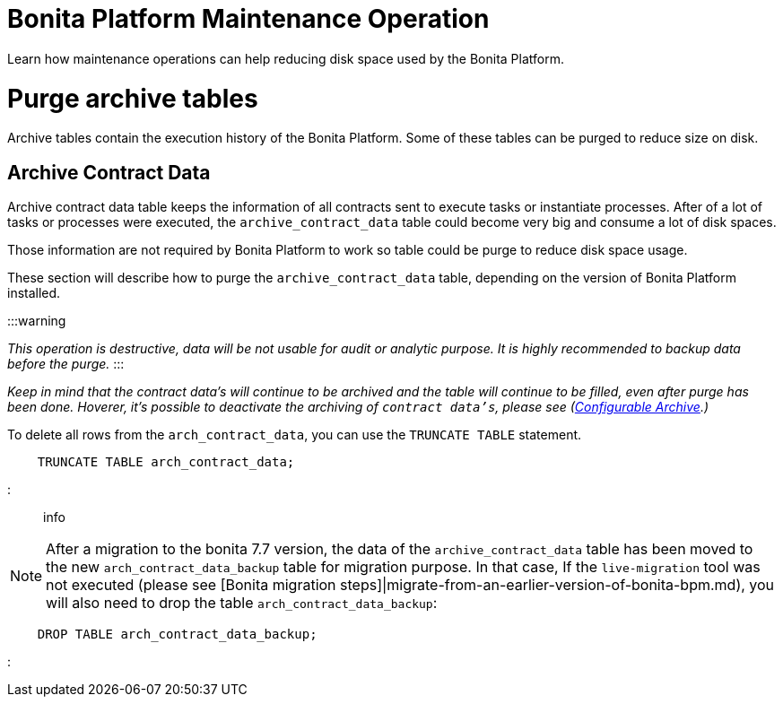 = Bonita Platform Maintenance Operation
:doctype: book

Learn how maintenance operations can help reducing disk space used by the Bonita Platform.

= Purge archive tables

Archive tables contain the execution history of the Bonita Platform. Some of these tables can be purged to reduce size on disk.

== Archive Contract Data

Archive contract data table keeps the information of all contracts sent to execute tasks or instantiate processes. After of a lot of tasks or processes were executed, the `archive_contract_data` table could become very big and consume a lot of disk spaces.

Those information are not required by Bonita Platform to work so table could be purge to reduce disk space usage.

These section will describe how to purge the `archive_contract_data` table, depending on the version of Bonita Platform installed.

:::warning

_This operation is destructive, data will be not usable for audit or analytic purpose. It is highly recommended to backup data before the purge._
:::

_Keep in mind that the contract data's will continue to be archived and the table will continue to be filled,  even after purge has been done. Hoverer, it's possible to deactivate the archiving of `contract data's`, please see (xref:configurable-archive.adoc[Configurable Archive].)_

To delete all rows from the `arch_contract_data`, you can use the `TRUNCATE TABLE` statement.

----
    TRUNCATE TABLE arch_contract_data;
----

::: info

NOTE: After a migration to the bonita 7.7 version, the data of the `archive_contract_data` table has been moved to the new `arch_contract_data_backup` table for migration purpose.
In that case, If the `live-migration` tool was not executed (please see [Bonita migration steps]|migrate-from-an-earlier-version-of-bonita-bpm.md), you will also need to drop the table `arch_contract_data_backup`:

----
    DROP TABLE arch_contract_data_backup;
----

:::
